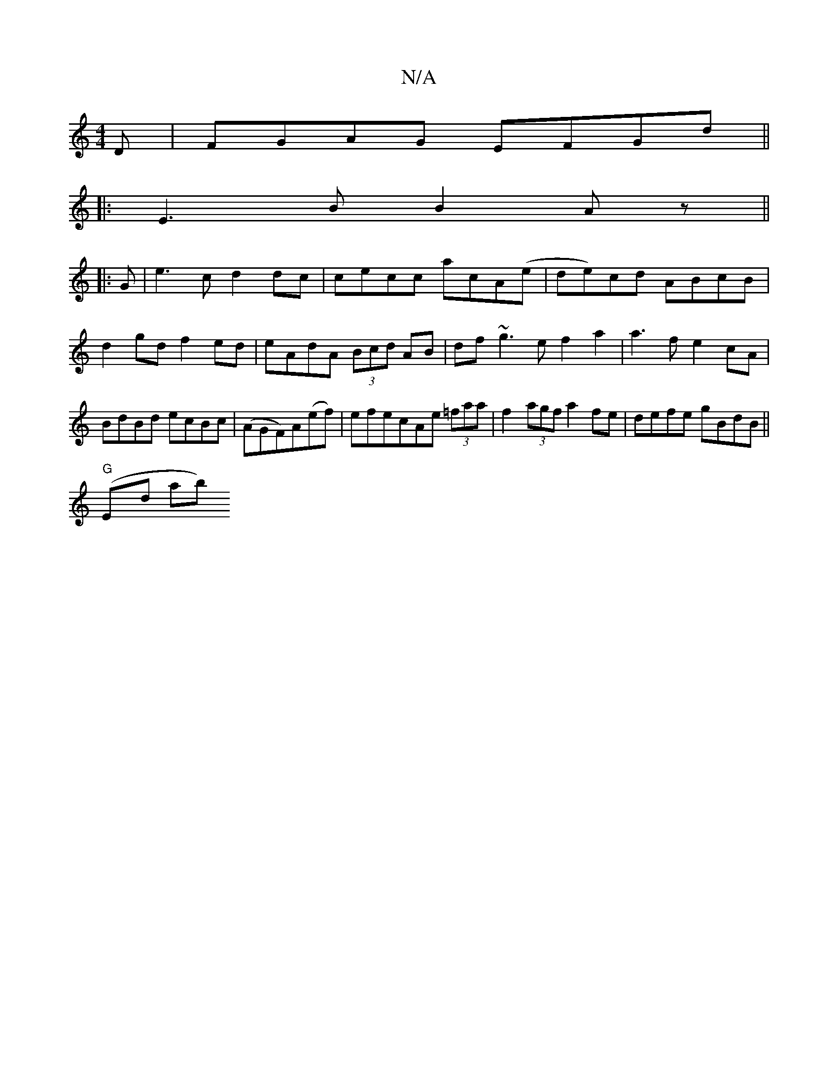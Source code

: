 X:1
T:N/A
M:4/4
R:N/A
K:Cmajor
D | FGAG EFGd ||
|:E3B B2Az||
|:G|e3c d2 dc|cecc acA(e|de)cd ABcB|d2gd f2ed|eAdA (3Bcd AB | df ~g3 e f2a2|a3f e2cA|BdBd ecBc |(AGF)A(ef) | efecAe (3=faa | f2(3agf a2 fe | defe gBdB ||
"G"(Em#oyond ab)